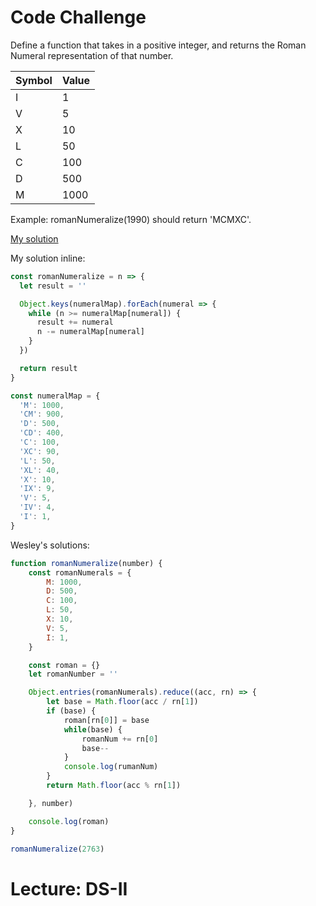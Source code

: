 
* Code Challenge

Define a function that takes in a positive integer, and returns the Roman Numeral representation of that number.

| Symbol | Value |
|--------+-------|
| I      |     1 |
| V      |     5 |
| X      |    10 |
| L      |    50 |
| C      |   100 |
| D      |   500 |
| M      |  1000 |

Example: romanNumeralize(1990) should return 'MCMXC'.

[[https://github.com/ahrjarrett/lambda_school/blob/master/code_challenges/13_roman_numerals.js][My solution]]

My solution inline:

#+BEGIN_SRC js
  const romanNumeralize = n => {
    let result = ''
  
    Object.keys(numeralMap).forEach(numeral => {
      while (n >= numeralMap[numeral]) {
        result += numeral
        n -= numeralMap[numeral]
      }
    })

    return result
  }

  const numeralMap = {
    'M': 1000,
    'CM': 900,
    'D': 500,
    'CD': 400,
    'C': 100,
    'XC': 90,
    'L': 50,
    'XL': 40,
    'X': 10,
    'IX': 9,
    'V': 5,
    'IV': 4,
    'I': 1,
  }
#+END_SRC

Wesley's solutions:

#+BEGIN_SRC js
  function romanNumeralize(number) {
      const romanNumerals = {
          M: 1000,
          D: 500,
          C: 100,
          L: 50,
          X: 10,
          V: 5,
          I: 1,
      }

      const roman = {}
      let romanNumber = ''

      Object.entries(romanNumerals).reduce((acc, rn) => {
          let base = Math.floor(acc / rn[1])
          if (base) {
              roman[rn[0]] = base
              while(base) {
                  romanNum += rn[0]
                  base--
              }
              console.log(rumanNum)
          }
          return Math.floor(acc % rn[1])

      }, number)

      console.log(roman)
  }

  romanNumeralize(2763)
#+END_SRC

* Lecture: DS-II





